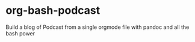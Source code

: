 * org-bash-podcast
Build a blog of Podcast from a single orgmode file with pandoc and all the bash power
